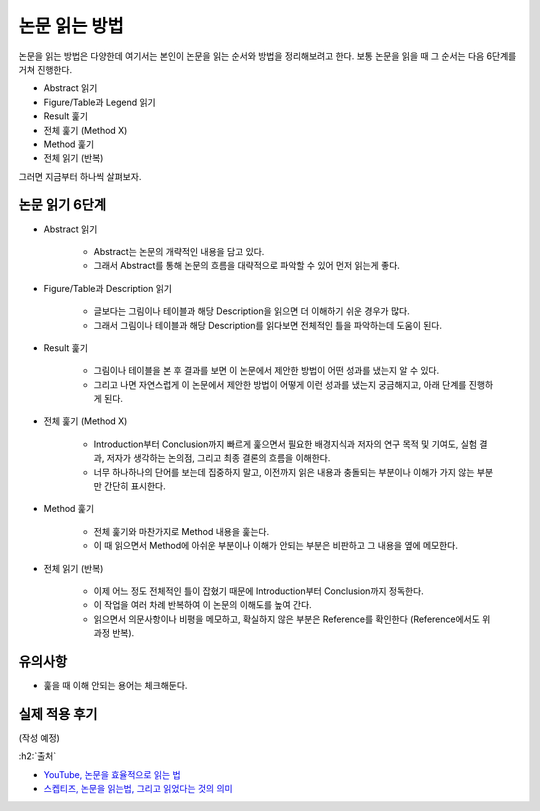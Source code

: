 ==============
논문 읽는 방법
==============

논문을 읽는 방법은 다양한데 여기서는 본인이 논문을 읽는 순서와 방법을 정리해보려고 한다. 보통 논문을 읽을 때 그 순서는 다음 6단계를 거쳐 진행한다.

* Abstract 읽기
* Figure/Table과 Legend 읽기
* Result 훑기
* 전체 훑기 (Method X)
* Method 훑기
* 전체 읽기 (반복)

그러면 지금부터 하나씩 살펴보자.

논문 읽기 6단계
===============

* Abstract 읽기

    * Abstract는 논문의 개략적인 내용을 담고 있다.
    * 그래서 Abstract를 통해 논문의 흐름을 대략적으로 파악할 수 있어 먼저 읽는게 좋다.

* Figure/Table과 Description 읽기

    * 글보다는 그림이나 테이블과 해당 Description을 읽으면 더 이해하기 쉬운 경우가 많다.
    * 그래서 그림이나 테이블과 해당 Description를 읽다보면 전체적인 틀을 파악하는데 도움이 된다.

* Result 훑기

    * 그림이나 테이블을 본 후 결과를 보면 이 논문에서 제안한 방법이 어떤 성과를 냈는지 알 수 있다.
    * 그리고 나면 자연스럽게 이 논문에서 제안한 방법이 어떻게 이런 성과를 냈는지 궁금해지고, 아래 단계를 진행하게 된다.

* 전체 훑기 (Method X)

    * Introduction부터 Conclusion까지 빠르게 훑으면서 필요한 배경지식과 저자의 연구 목적 및 기여도, 실험 결과, 저자가 생각하는 논의점, 그리고 최종 결론의 흐름을 이해한다.
    * 너무 하나하나의 단어를 보는데 집중하지 말고, 이전까지 읽은 내용과 충돌되는 부분이나 이해가 가지 않는 부분만 간단히 표시한다.

* Method 훑기

    * 전체 훑기와 마찬가지로 Method 내용을 훑는다.
    * 이 때 읽으면서 Method에 아쉬운 부분이나 이해가 안되는 부분은 비판하고 그 내용을 옆에 메모한다.

* 전체 읽기 (반복)

    * 이제 어느 정도 전체적인 틀이 잡혔기 때문에 Introduction부터 Conclusion까지 정독한다.
    * 이 작업을 여러 차례 반복하여 이 논문의 이해도를 높여 간다.
    * 읽으면서 의문사항이나 비평을 메모하고, 확실하지 않은 부분은 Reference를 확인한다 (Reference에서도 위 과정 반복).


유의사항
=========

* 훑을 때 이해 안되는 용어는 체크해둔다.


실제 적용 후기
==============

(작성 예정)


:h2:`출처`

* `YouTube, 논문을 효율적으로 읽는 법 <https://youtu.be/7fTHT_JIgSw>`_
* `스켑티즈, 논문을 읽는법, 그리고 읽었다는 것의 의미 <http://skepties.net/p/2542/>`_
